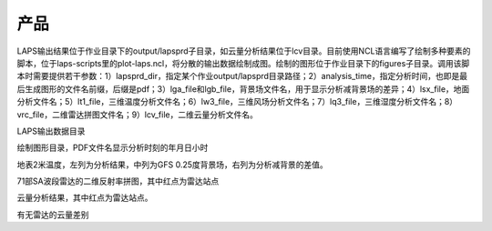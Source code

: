 ##########
产品
##########

LAPS输出结果位于作业目录下的output/lapsprd子目录，如云量分析结果位于lcv目录。目前使用NCL语言编写了绘制多种要素的脚本，位于laps-scripts里的plot-laps.ncl，将分散的输出数据绘制成图。绘制的图形位于作业目录下的figures子目录。调用该脚本时需要提供若干参数：1）lapsprd_dir，指定某个作业output/lapsprd目录路径；2）analysis_time，指定分析时间，也即是最后生成图形的文件名前缀，后缀是pdf；3）lga_file和lgb_file，背景场文件名，用于显示分析减背景场的差异；4）lsx_file，地面分析文件名；5）lt1_file，三维温度分析文件名；6）lw3_file，三维风场分析文件名；7）lq3_file，三维湿度分析文件名；8）vrc_file，二维雷达拼图文件名；9）lcv_file，二维云量分析文件名。

LAPS输出数据目录 

绘制图形目录，PDF文件名显示分析时刻的年月日小时

地表2米温度，左列为分析结果，中列为GFS 0.25度背景场，右列为分析减背景的差值。

71部SA波段雷达的二维反射率拼图，其中红点为雷达站点

云量分析结果，其中红点为雷达站点。

有无雷达的云量差别
